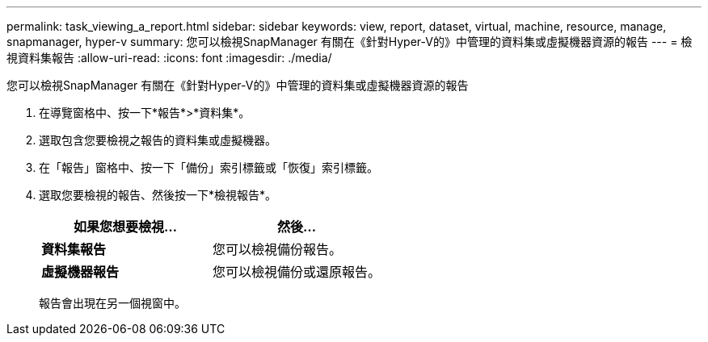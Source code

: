---
permalink: task_viewing_a_report.html 
sidebar: sidebar 
keywords: view, report, dataset, virtual, machine, resource, manage, snapmanager, hyper-v 
summary: 您可以檢視SnapManager 有關在《針對Hyper-V的》中管理的資料集或虛擬機器資源的報告 
---
= 檢視資料集報告
:allow-uri-read: 
:icons: font
:imagesdir: ./media/


[role="lead"]
您可以檢視SnapManager 有關在《針對Hyper-V的》中管理的資料集或虛擬機器資源的報告

. 在導覽窗格中、按一下*報告*>*資料集*。
. 選取包含您要檢視之報告的資料集或虛擬機器。
. 在「報告」窗格中、按一下「備份」索引標籤或「恢復」索引標籤。
. 選取您要檢視的報告、然後按一下*檢視報告*。
+
|===
| 如果您想要檢視... | 然後... 


 a| 
*資料集報告*
 a| 
您可以檢視備份報告。



 a| 
*虛擬機器報告*
 a| 
您可以檢視備份或還原報告。

|===
+
報告會出現在另一個視窗中。


